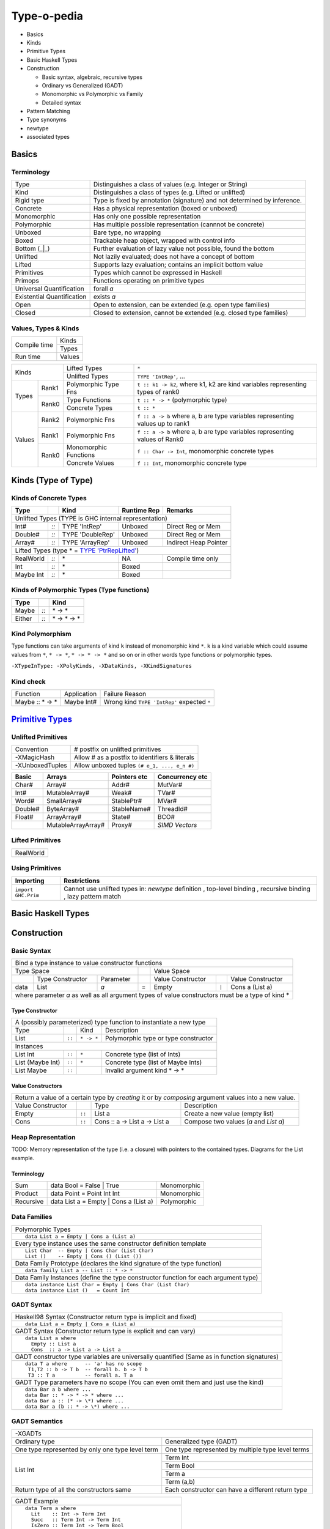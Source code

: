 .. raw:: html

  <style> .red {color:red} </style>
  <style> .blk {color:black} </style>
  <style> .center { text-align: center;} </style>
  <style> .strike { text-decoration: line-through;} </style>

.. role:: strike
.. role:: center

.. role:: red
.. role:: blk

Type-o-pedia
============

* Basics
* Kinds
* Primitive Types
* Basic Haskell Types
* Construction

  * Basic syntax, algebraic, recursive types
  * Ordinary vs Generalized (GADT)
  * Monomorphic vs Polymorphic vs Family
  * Detailed syntax
* Pattern Matching
* Type synonyms
* newtype
* associated types

Basics
------

Terminology
~~~~~~~~~~~

+----------------------------+-----------------------------------------------------------------+
| Type                       | Distinguishes a class of values (e.g. Integer or String)        |
+----------------------------+-----------------------------------------------------------------+
| Kind                       | Distinguishes a class of types (e.g. Lifted or unlifted)        |
+----------------------------+-----------------------------------------------------------------+
| Rigid type                 | Type is fixed by annotation (signature) and not determined by   |
|                            | inference.                                                      |
+----------------------------+-----------------------------------------------------------------+
| Concrete                   | Has a physical representation (boxed or unboxed)                |
+----------------------------+-----------------------------------------------------------------+
| Monomorphic                | Has only one possible representation                            |
+----------------------------+-----------------------------------------------------------------+
| Polymorphic                | Has multiple possible representation (cannnot be concrete)      |
+----------------------------+-----------------------------------------------------------------+
| Unboxed                    | Bare type, no wrapping                                          |
+----------------------------+-----------------------------------------------------------------+
| Boxed                      | Trackable heap object, wrapped with control info                |
+----------------------------+-----------------------------------------------------------------+
| Bottom (_|_)               | Further evaluation of lazy value not possible, found the bottom |
+----------------------------+-----------------------------------------------------------------+
| Unlifted                   | Not lazily evaluated; does not have a concept of bottom         |
+----------------------------+-----------------------------------------------------------------+
| Lifted                     | Supports lazy evaluation; contains an implicit bottom value     |
+----------------------------+-----------------------------------------------------------------+
| Primitives                 | Types which cannot be expressed in Haskell                      |
+----------------------------+-----------------------------------------------------------------+
| Primops                    | Functions operating on primitive types                          |
+----------------------------+-----------------------------------------------------------------+
| Universal Quantification   | forall `a`                                                      |
+----------------------------+-----------------------------------------------------------------+
| Existential Quantification | exists `a`                                                      |
+----------------------------+-----------------------------------------------------------------+
| Open                       | Open to extension, can be extended (e.g. open type families)    |
+----------------------------+-----------------------------------------------------------------+
| Closed                     | Closed to extension, cannot be extended                         |
|                            | (e.g. closed type families)                                     |
+----------------------------+-----------------------------------------------------------------+

Values, Types & Kinds
~~~~~~~~~~~~~~~~~~~~~

+--------------+--------+
| Compile time | Kinds  |
|              +--------+
|              | Types  |
+--------------+--------+
| Run time     | Values |
+--------------+--------+

+-------------+--------+----------------------+--------------------------------------------------------------------------------+
| Kinds                | Lifted Types         | ``*``                                                                          |
|                      +----------------------+--------------------------------------------------------------------------------+
|                      | Unlifted Types       | ``TYPE 'IntRep'``, ...                                                         |
+-------------+--------+----------------------+--------------------------------------------------------------------------------+
| Types       | Rank1  | Polymorphic Type Fns | ``t :: k1 -> k2``, where k1, k2 are kind variables representing types of rank0 |
|             +--------+----------------------+--------------------------------------------------------------------------------+
|             | Rank0  | Type Functions       | ``t :: * -> *`` (polymorphic type)                                             |
|             |        +----------------------+--------------------------------------------------------------------------------+
|             |        | Concrete Types       | ``t :: *``                                                                     |
+-------------+--------+----------------------+--------------------------------------------------------------------------------+
| Values      | Rank2  | Polymorphic Fns      | ``f :: a -> b`` where a, b are type variables representing values up to rank1  |
|             +--------+----------------------+--------------------------------------------------------------------------------+
|             | Rank1  | Polymorphic Fns      | ``f :: a -> b`` where a, b are type variables representing values of Rank0     |
|             +--------+----------------------+--------------------------------------------------------------------------------+
|             | Rank0  | Monomorphic Functions| ``f :: Char -> Int``, monomorphic concrete types                               |
|             |        +----------------------+--------------------------------------------------------------------------------+
|             |        | Concrete Values      | ``f :: Int``, monomorphic concrete type                                        |
+-------------+--------+----------------------+--------------------------------------------------------------------------------+

Kinds (Type of Type)
--------------------

.. _TYPE 'PtrRepLifted': https://downloads.haskell.org/~ghc/latest/docs/html/users_guide/glasgow_exts.html#runtime-representation-polymorphism

Kinds of Concrete Types
~~~~~~~~~~~~~~~~~~~~~~~

+-----------+------+-------------------+-------------+-----------------------+
| Type      |      | Kind              | Runtime Rep | Remarks               |
+===========+======+===================+=============+=======================+
| .. class:: center                                                          |
|                                                                            |
| Unlifted Types                                                             |
| (TYPE is GHC internal representation)                                      |
+-----------+------+-------------------+-------------+-----------------------+
| Int#      | `::` | TYPE 'IntRep'     | Unboxed     | Direct Reg or Mem     |
+-----------+------+-------------------+-------------+-----------------------+
| Double#   | `::` | TYPE 'DoubleRep'  | Unboxed     | Direct Reg or Mem     |
+-----------+------+-------------------+-------------+-----------------------+
| Array#    | `::` | TYPE 'ArrayRep'   | Unboxed     | Indirect Heap Pointer |
+-----------+------+-------------------+-------------+-----------------------+
| .. class:: center                                                          |
|                                                                            |
| Lifted Types (type * = `TYPE 'PtrRepLifted'`_)                             |
+-----------+------+-------------------+-------------+-----------------------+
| RealWorld | `::` | \*                | NA          | Compile time only     |
+-----------+------+-------------------+-------------+-----------------------+
| Int       | `::` | \*                | Boxed       |                       |
+-----------+------+-------------------+-------------+-----------------------+
| Maybe Int | `::` | \*                | Boxed       |                       |
+-----------+------+-------------------+-------------+-----------------------+

Kinds of Polymorphic Types (Type functions)
~~~~~~~~~~~~~~~~~~~~~~~~~~~~~~~~~~~~~~~~~~~

+-----------+------+-------------------+
| Type      |      | Kind              |
+===========+======+===================+
| Maybe     | `::` | \* -> *           |
+-----------+------+-------------------+
| Either    | `::` | \* -> * -> *      |
+-----------+------+-------------------+

Kind Polymorphism
~~~~~~~~~~~~~~~~~

Type functions can take arguments of kind ``k`` instead of monomorphic kind
``*``. ``k`` is a kind variable which could assume values from ``*``, ``* ->
*``, ``* -> * -> *`` and so on or in other words type functions or polymorphic
types.

``-XTypeInType: -XPolyKinds, -XDataKinds, -XKindSignatures``

Kind check
~~~~~~~~~~

+-----------------+-------------+--------------------------------------+
| Function        | Application | Failure Reason                       |
+-----------------+-------------+--------------------------------------+
| Maybe :: * -> * | Maybe Int#  | Wrong kind ``TYPE 'IntRep'``         |
|                 |             | expected ``*``                       |
+-----------------+-------------+--------------------------------------+

.. _Primitive Types: https://downloads.haskell.org/~ghc/latest/docs/html/libraries/ghc-prim-0.5.0.0/GHC-Prim.html>

`Primitive Types`_
------------------

Unlifted Primitives
~~~~~~~~~~~~~~~~~~~

+-----------------+------------------------------------------------+
| Convention      | # postfix on unlifted primitives               |
+-----------------+------------------------------------------------+
| -XMagicHash     | Allow # as a postfix to identifiers & literals |
+-----------------+------------------------------------------------+
| -XUnboxedTuples | Allow unboxed tuples ``(# e_1, ..., e_n #)``   |
+-----------------+------------------------------------------------+

+---------+---------------------+--------------+-----------------+
| Basic   | Arrays              | Pointers etc | Concurrency etc |
+=========+=====================+==============+=================+
| Char#   | Array#              | Addr#        | MutVar#         |
+---------+---------------------+--------------+-----------------+
| Int#    | MutableArray#       | Weak#        | TVar#           |
+---------+---------------------+--------------+-----------------+
| Word#   | SmallArray#         | StablePtr#   | MVar#           |
+---------+---------------------+--------------+-----------------+
| Double# | ByteArray#          | StableName#  | ThreadId#       |
+---------+---------------------+--------------+-----------------+
| Float#  | ArrayArray#         | State#       | BCO#            |
+---------+---------------------+--------------+-----------------+
|         | MutableArrayArray#  | Proxy#       | `SIMD Vectors`  |
+---------+---------------------+--------------+-----------------+

Lifted Primitives
~~~~~~~~~~~~~~~~~

+------------+
| RealWorld  |
+------------+

Using Primitives
~~~~~~~~~~~~~~~~

+---------------------+--------------------------------+
| Importing           | Restrictions                   |
+=====================+================================+
| ``import GHC.Prim`` | Cannot use unlifted types in:  |
|                     | `newtype` definition           |
|                     | , top-level binding            |
|                     | , recursive binding            |
|                     | , lazy pattern match           |
+---------------------+--------------------------------+

Basic Haskell Types
-------------------

Construction
------------

Basic Syntax
~~~~~~~~~~~~

+--------------------------------------------------------------------------------------------------------------------------+
| Bind a type instance to value constructor functions                                                                      |
+------------------------------------------------+-----+-------------------------------------------------------------------+
| .. class:: center                              |     | .. class:: center                                                 |
|                                                |     |                                                                   |
| Type Space                                     |     | Value Space                                                       |
+---------+---------------------+----------------+-----+---------------------+-------+-------------------------------------+
|         | Type Constructor    |      Parameter |     | Value Constructor   |       | Value Constructor                   |
+---------+---------------------+----------------+-----+---------------------+-------+-------------------------------------+
| data    | :red:`L`:blk:`ist`  | `a`            |  =  | :red:`E`:blk:`mpty` | ``|`` | :red:`C`:blk:`ons`  a   (List a)    |
+---------+---------------------+----------------+-----+---------------------+-------+-------------------------------------+
| where parameter `a` as well as all argument types of value constructors must be a type of kind \*                        |
+--------------------------------------------------------------------------------------------------------------------------+

Type Constructor
................

+-------------------------------------------------------------------------------------------+
| A (possibly parameterized) type function to instantiate a new type                        |
+----------------------+--------+------------+----------------------------------------------+
| Type                 |        | Kind       | Description                                  |
+----------------------+--------+------------+----------------------------------------------+
| List                 | ``::`` | ``* -> *`` | Polymorphic type or type constructor         |
+----------------------+--------+------------+----------------------------------------------+
| .. class:: center                                                                         |
|                                                                                           |
| Instances                                                                                 |
+----------------------+--------+------------+----------------------------------------------+
| List Int             | ``::`` | ``*``      | Concrete type (list of Ints)                 |
+----------------------+--------+------------+----------------------------------------------+
| List (Maybe Int)     | ``::`` | ``*``      | Concrete type (list of Maybe Ints)           |
+----------------------+--------+------------+----------------------------------------------+
| :strike:`List Maybe` | ``::`` |            | Invalid argument kind * -> *                 |
+----------------------+--------+------------+----------------------------------------------+

Value Constructors
..................

+--------------------------------------------------------------------------------------------------------+
| Return a value of a certain type by `creating` it or by `composing` argument values into a new value.  |
+-------------------+--------+-------------------------------+-------------------------------------------+
| Value Constructor |        | Type                          | Description                               |
+-------------------+--------+-------------------------------+-------------------------------------------+
| Empty             | ``::`` | List a                        | Create a new value (empty list)           |
+-------------------+--------+-------------------------------+-------------------------------------------+
| Cons              | ``::`` | Cons :: a -> List a -> List a | Compose two values (`a` and `List a`)     |
+-------------------+--------+-------------------------------+-------------------------------------------+

Heap Representation
~~~~~~~~~~~~~~~~~~~
TODO: Memory representation of the type (i.e. a closure)
with pointers to the contained types. Diagrams for the List example.

Terminology
...........

+-----------+---------------------------------------+-------------+
| Sum       | data Bool = False | True              | Monomorphic |
+-----------+---------------------------------------+-------------+
| Product   | data Point = Point Int Int            | Monomorphic |
+-----------+---------------------------------------+-------------+
| Recursive | data List a = Empty | Cons a (List a) | Polymorphic |
+-----------+---------------------------------------+-------------+

Data Families
~~~~~~~~~~~~~

+----------------------------------------------------------------------+
| Polymorphic Types                                                    |
+----------------------------------------------------------------------+
| ::                                                                   |
|                                                                      |
|  data List a = Empty | Cons a (List a)                               |
+----------------------------------------------------------------------+
| Every type instance uses the same constructor definition template    |
+----------------------------------------------------------------------+
| ::                                                                   |
|                                                                      |
|  List Char  -- Empty | Cons Char (List Char)                         |
|  List ()    -- Empty | Cons () (List ())                             |
+----------------------------------------------------------------------+
| Data Family Prototype                                                |
| (declares the kind signature of the type function)                   |
+----------------------------------------------------------------------+
| ::                                                                   |
|                                                                      |
|  data family List a -- List :: * -> *                                |
+----------------------------------------------------------------------+
| Data Family Instances                                                |
| (define the type constructor function for each argument type)        |
+----------------------------------------------------------------------+
| ::                                                                   |
|                                                                      |
|  data instance List Char = Empty | Cons Char (List Char)             |
|  data instance List ()   = Count Int                                 |
+----------------------------------------------------------------------+

GADT Syntax
~~~~~~~~~~~

+------------------------------------------------------------------+
| Haskell98 Syntax (Constructor return type is implicit and fixed) |
+------------------------------------------------------------------+
| ::                                                               |
|                                                                  |
|  data List a = Empty | Cons a (List a)                           |
+------------------------------------------------------------------+
| GADT Syntax (Constructor return type is explicit and can vary)   |
+------------------------------------------------------------------+
| ::                                                               |
|                                                                  |
|  data List a where                                               |
|    Empty :: List a                                               |
|    Cons  :: a -> List a -> List a                                |
+------------------------------------------------------------------+
| GADT constructor type variables are universally quantified       |
| (Same as in function signatures)                                 |
+------------------------------------------------------------------+
| ::                                                               |
|                                                                  |
|  data T a where      -- 'a' has no scope                         |
|   T1,T2 :: b -> T b  -- forall b. b -> T b                       |
|   T3 :: T a          -- forall a. T a                            |
+------------------------------------------------------------------+
| GADT Type parameters have no scope                               |
| (You can even omit them and just use the kind)                   |
+------------------------------------------------------------------+
| ::                                                               |
|                                                                  |
|  data Bar a b where ...                                          |
|  data Bar :: * -> * -> * where ...                               |
|  data Bar a :: (* -> \*) where ...                               |
|  data Bar a (b :: * -> \*) where ...                             |
+------------------------------------------------------------------+

GADT Semantics
~~~~~~~~~~~~~~

+-------------------------------------------------+----------------------------------------------------+
| -XGADTs                                                                                              |
+-------------------------------------------------+----------------------------------------------------+
| Ordinary type                                   | Generalized type (GADT)                            |
+-------------------------------------------------+----------------------------------------------------+
| One type represented by only one type level term| One type represented by multiple type level terms  |
+-------------------------------------------------+----------------------------------------------------+
| List Int                                        | Term Int                                           |
|                                                 +----------------------------------------------------+
|                                                 | Term Bool                                          |
|                                                 +----------------------------------------------------+
|                                                 | Term a                                             |
|                                                 +----------------------------------------------------+
|                                                 | Term (a,b)                                         |
+-------------------------------------------------+----------------------------------------------------+
| Return type of all the constructors same        | Each constructor can have a different return type  |
+-------------------------------------------------+----------------------------------------------------+

+-------------------------------------------------------+
| GADT Example                                          |
+-------------------------------------------------------+
| ::                                                    |
|                                                       |
|   data Term a where                                   |
|     Lit    :: Int -> Term Int                         |
|     Succ   :: Term Int -> Term Int                    |
|     IsZero :: Term Int -> Term Bool                   |
|     If     :: Term Bool -> Term a -> Term a -> Term a |
|     Pair   :: Term a -> Term b -> Term (a,b)          |
+-------------------------------------------------------+
| `deriving` clause cannot be used                      |
+-------------------------------------------------------+

+---------------------------------------------------------------+
| Pattern matching causes type refinement `based on signature`. |
| e.g. in `(Lit i)` `a` is refined to Int                       |
+---------------------------------------------------------------+
| ::                                                            |
|                                                               |
|  eval :: Term a -> a                                          |
|  eval (Lit i)      = i                                        |
|  eval (Succ t)     = 1 + eval t                               |
|  eval (IsZero t)   = eval t == 0                              |
|  eval (If b e1 e2) = if eval b then eval e1 else eval e2      |
|  eval (Pair e1 e2) = (eval e1, eval e2)                       |
+---------------------------------------------------------------+
| The following types must be rigid                             |
| (i.e. annotated by programmer) in a pattern match:            |
|                                                               |
| * scrutinee                                                   |
| * entire case expression                                      |
| * free variable mentioned in any of the case alternatives     |
+---------------------------------------------------------------+

Detailed Data Construction Syntax
~~~~~~~~~~~~~~~~~~~~~~~~~~~~~~~~~

+------------------------------------------------------------+-------------------------------------------------------+
| Haskell98 Syntax                                           | GADT Syntax                                           |
+------------------------------------------------------------+-------------------------------------------------------+
| .. class :: center                                                                                                 |
|                                                                                                                    |
| Typeclass Derivation                                                                                               |
+------------------------------------------------------------+-------------------------------------------------------+
| ::                                                         | ::                                                    |
|                                                            |                                                       |
|  data Maybe a = Nothing | Just a                           |    data Maybe a where                                 |
|      deriving (Eq, Ord)                                    |        Nothing :: Maybe a                             |
|                                                            |        Just    :: a -> Maybe a                        |
|                                                            |        deriving (Eq, Ord)                             |
+------------------------------------------------------------+-------------------------------------------------------+
| .. class :: center                                                                                                 |
|                                                                                                                    |
| Typeclass Constraint                                                                                               |
+------------------------------------------------------------+-------------------------------------------------------+
| ::                                                         | ::                                                    |
|                                                            |                                                       |
|  data Set a = Eq a => MkSet [a]                            |   data Set a where                                    |
|                                                            |     MkSet :: Eq a => [a] -> Set a                     |
+------------------------------------------------------------+-------------------------------------------------------+
| * Construction `requires` ``Eq a``: makeSet :: :red:`Eq a =>` [a] -> Set a; makeSet xs = MkSet (nub xs)            |
| * Pattern match `provides` ``Eq a``: insert a (MkSet as) | a :red:`\`elem\`` as = MkSet as                         |
| * Note: Haskell98 `requires` instead of `providing` ``Eq a`` in pattern match.                                     |
+------------------------------------------------------------+-------------------------------------------------------+
| .. class :: center                                                                                                 |
|                                                                                                                    |
| Records                                                                                                            |
+------------------------------------------------------------+-------------------------------------------------------+
| ::                                                         | ::                                                    |
|                                                            |                                                       |
|  data Person =                                             |   data Person where                                   |
|    Show a => Adult {                                       |     Adult :: Show a => {                              |
|        name     :: String                                  |         name     :: String                            |
|      , funny    :: a                                       |       , funny    :: a                                 |
|    }                                                       |       } -> Person                                     |
+------------------------------------------------------------+-------------------------------------------------------+
| Selector functions to extract a field from a record data structure are automatically generated for each record     |
| field::                                                                                                            |
|                                                                                                                    |
|  name    :: Person -> String                                                                                       |
|  funny   :: Person -> a                                                                                            |
+------------------------------------------------------------+-------------------------------------------------------+
| .. class:: center                                                                                                  |
|                                                                                                                    |
| -XExistentialQuantification                                                                                        |
+------------------------------------------------------------+-------------------------------------------------------+
| Quantified type variables that appear in arguments but not in the result type for any constructor are existentials.|
| The type of any such variable cannot be checked against any type outside the bindings within this data type.       |
| So data Foo = forall a. Foo a (a -> a) is equivalent to Foo :: (exists a . (a, a -> a)) -> Foo.                    |
| It allows us to pack opaque data and operations on it together in a data type. An example using records:           |
+------------------------------------------------------------+-------------------------------------------------------+
| ::                                                         | ::                                                    |
|                                                            |                                                       |
|   data Counter a = forall self.                            |   data Counter a where                                |
|     Show self => NewCounter                                |     NewCounter :: Show self =>                        |
|     { _this    :: self                                     |     { _this    :: self                                |
|     , _inc     :: self -> self                             |     , _inc     :: self -> self                        |
|     , _display :: self -> IO ()                            |     , _display :: self -> IO ()                       |
|     , tag      :: a                                        |     , tag      :: a                                   |
|     }                                                      |     } -> Counter a                                    |
+------------------------------------------------------------+-------------------------------------------------------+
| * Fields using existentials are `private`. They will not get a selector function and cannot be updated             |
| * Pattern matches to extract existentials are allowed only in `case` or `function definition` and not in `let` or  |
|   `where` bindings                                                                                                 |
| * As expected constraint is available on pattern match: ``f NewCounter {_this, _inc} = show (_inc _this)``         |
+------------------------------------------------------------+-------------------------------------------------------+
| .. class:: center                                                                                                  |
|                                                                                                                    |
| Strictness Annotations                                                                                             |
+------------------------------------------------------------+-------------------------------------------------------+
|                                                            | ::                                                    |
|                                                            |                                                       |
|                                                            |   data Term a where                                   |
|                                                            |     Lit :: !Int -> Term Int                           |
+------------------------------------------------------------+-------------------------------------------------------+
| .. class:: center                                                                                                  |
|                                                                                                                    |
| Infix type constructor                                                                                             |
+------------------------------------------------------------+-------------------------------------------------------+
| ::                                                         |                                                       |
|                                                            |                                                       |
|  ``data a :*: b = Foo a b``                                |                                                       |
+------------------------------------------------------------+-------------------------------------------------------+
| .. class:: center                                                                                                  |
|                                                                                                                    |
| -XTypeOperators                                                                                                    |
+------------------------------------------------------------+-------------------------------------------------------+
| ::                                                         |                                                       |
|                                                            |                                                       |
|  data a + b = Plus a b                                     |                                                       |
+------------------------------------------------------------+-------------------------------------------------------+
| .. class:: center                                                                                                  |
|                                                                                                                    |
| -XEmptyDataDecls                                                                                                   |
+------------------------------------------------------------+-------------------------------------------------------+
| ::                                                                                                                 |
|                                                                                                                    |
|  data T a    -- T :: * -> *                                                                                        |
+------------------------------------------------------------+-------------------------------------------------------+


Dictionary Reification
~~~~~~~~~~~~~~~~~~~~~~

+------------------------------------------------------------+-------------------------------------------------------+
| data NumInst a = Num a => MkNumInst                        | | data NumInst a where                                |
|                                                            | |  MkNumInst :: Num a => NumInst a                    |
+------------------------------------------------------------+-------------------------------------------------------+
| ``MkNumInst`` reifies ``Num`` dictionary: plus :: NumInst a -> a -> a -> a; plus MkNumInst p q = p + q             |
+--------------------------------------------------------------------------------------------------------------------+

Deconstruction (Pattern Matching)
---------------------------------

* TBD define scrutinee

+-----------------------------------------------------------------------------+
| Pattern matching is the only way to break down constructed data             |
+-----------------------------------------------------------------------------+
| A concrete data structure is represented by one of multiple alternative     |
| constructors as we saw in data type definitons. Pattern matching is reverse |
| of the data type construction process i.e. an existing data structure's     |
| constructor is broken down into its components. We write a constructor      |
| pattern on the LHS of an equation and the composed data structure on the    |
| RHS. If the pattern matches with the data structure then the variables in   |
| the pattern are assigned the individual pieces of the data structure.       |
+-----------------------------------------------------------------------------+
| ::                                                                          |
|                                                                             |
|  let Cons x xs = list                                                       |
+-----------------------------------------------------------------------------+
| ::                                                                          |
|                                                                             |
|  where Cons x xs = list                                                     |
+-----------------------------------------------------------------------------+
| ::                                                                          |
|                                                                             |
|  case list of                                                               |
|    Cons x xs -> ...                                                         |
|    Empty     -> ...                                                         |
+-----------------------------------------------------------------------------+
| ::                                                                          |
|                                                                             |
|   f (Cons x xs) = ...                                                       |
|   f (Empty)     = ...                                                       |
|                                                                             |
|   f list -- apply the function to a list                                    |
+-----------------------------------------------------------------------------+

Lazy vs strict pattern match.

Type Synonyms
-------------

+------------------------------------------------------------+--------------------------------------------------+
| type a :+: b = Either a b                                  | Infix type constructor                           |
+------------------------------------------------------------+--------------------------------------------------+
| type Foo = Int + Bool                                      | -XTypeOperators                                  |
+------------------------------------------------------------+--------------------------------------------------+
| type Discard a = forall b. Show b => a -> b -> (a, String) | -XLiberalTypeSynonyms                            |
+------------------------------------------------------------+--------------------------------------------------+
| type Pr = (# Int, Int #)                                   | -XLiberalTypeSynonyms (unboxed tuple)            |
+------------------------------------------------------------+--------------------------------------------------+
| f :: Foo (forall b. b->b)                                  | -XLiberalTypeSynonyms (forall)                   |
+------------------------------------------------------------+--------------------------------------------------+
| foo :: Generic Id []                                       | -XLiberalTypeSynonyms (partial application)      |
+------------------------------------------------------------+--------------------------------------------------+

Type Synonym Families
~~~~~~~~~~~~~~~~~~~~~

+-----------------------------------------------------------------------------+
| Open families                                                               |
+-----------------------------------------------------------------------------+
| type family Elem c :: *     | Arity 1, Kind * -> *                          |
+-----------------------------------------------------------------------------+
type instance Elem [e] = e    |
+-----------------------------------------------------------------------------+

+-----------------------------------------------------------------------------+
| Instances: cannot have conflicting LHS and RHS in instance equations        |
+-----------------------------------------------------------------------------+
type instance F (a, Int) = [a] | Compatible overlap, allowed.
type instance F (Int, b) = [b] |
+-----------------------------------------------------------------------------+
type instance G (a, Int)  = [a] | Conflicting overlap, as [Char] /= [Int].
type instance G (Char, a) = [a] | Not allowed.
+-----------------------------------------------------------------------------+
type instance H x   x = Int   | Conflicting overlap when x is infinite nesting
type instance H [x] x = Bool  | of lists. Not allowed.
+-----------------------------------------------------------------------------+

* all applications of a type family must be fully saturated with respect to to that arity
+-----------------------------------------------------------------------------+
| type family F a b :: * -> * | Arity 2, Kind * -> * -> * -> *                |

F Char [Int]       -- OK!  Kind: * -> *
F Char [Int] Bool  -- OK!  Kind: *
F IO Bool          -- WRONG: kind mismatch in the first argument
F Bool             -- WRONG: unsaturated application

* Poly-kinded
type family F a :: k
* the kind parameter k is actually an implicit parameter of the type family

For a polykinded type family, the kinds are checked for apartness just like types. For example, the following is accepted:

type family J a :: k
type instance J Int = Bool
type instance J Int = Maybe
These instances are compatible because they differ in their implicit kind parameter; the first uses * while the second uses * -> \*.

* closed families

type family F a where
  F Int  = Double
  F Bool = Char
  F a    = String

* A closed type family’s equations are tried in order, from top to bottom

type family F a :: *
type instance F [Int]   = Int   -- OK!
type instance F String  = Char  -- OK!
type instance F (F a)   = a     -- WRONG: type parameter mentions a type family
type instance
  F (forall a. (a, b))  = b     -- WRONG: a forall type appears in a type parameter
type instance
  F Float = forall a.a          -- WRONG: right-hand side may not be a forall type
type family H a where          -- OK!
  H Int  = Int
  H Bool = Bool
  H a    = String
type instance H Char = Char    -- WRONG: cannot have instances of closed family
type family K a where          -- OK!

type family G a b :: * -> *
type instance G Int            = (,)     -- WRONG: must be two type parameters
type instance G Int Char Float = Double  -- WRONG: must be two type parameters

F a does not simplify. F Double simplifies to Char:
type family F a where
  F Int = Bool
  F a   = Char

Two equations are fully compatible and the first one can be ignored, G a
simplifies to a:
type family G a where
  G Int = Int
  G a   = a

-XUndeciableInstances: allow undecidable type synonym instances.

newtype
-------

* ''newtype'' takes exactly one value constructor with exactly one field no less no more. It can take multiple type parameters though. Its basic purpose is to wrap multiple existing types into a new type. More about newtype vs data at :

  * http://stackoverflow.com/questions/21327740/strict-single-constructor-single-field-data-declaration-vs-newtype/21331284#21331284.
  * http://stackoverflow.com/questions/2649305/why-is-there-data-and-newtype-in-haskell
* With ''data'' keyword you cannot infer the complete type by looking at just one value constructor e.g.:

::

  Prelude Control.Exception> data MyData a b = A a | B b deriving Show
  Prelude Control.Exception> :t A
  A :: a -> MyData a b
  Prelude Control.Exception> :t A "X"
  A "X" :: MyData [Char] b
  Prelude Control.Exception> :t B "Y"
  B "Y" :: MyData a [Char]

However since ''newtype'' allows only single constructor and field the type can be inferred easily by looking at a single value:

::

  Prelude Control.Exception> newtype MyData a b = A (a, b) deriving Show
  Prelude Control.Exception> :t A (4, "A")
  A (4, "A") :: Num a => MyData a [Char]
  Prelude Control.Exception>

* You can’t use existential quantification for newtype declarations.

Associated Types
----------------

Data types

::

    class GMapKey k where
      data GMap k :: * -> *

      empty       :: GMap k v
      lookup      :: k -> GMap k v -> Maybe v
      insert      :: k -> v -> GMap k v -> GMap k v

    instance GMapKey Int where
      data GMap Int v        = GMapInt (Data.IntMap.IntMap v)

      empty                  = GMapInt Data.IntMap.empty
      lookup k   (GMapInt m) = Data.IntMap.lookup k m
      insert k v (GMapInt m) = GMapInt (Data.IntMap.insert k v m)

    instance GMapKey () where
      data GMap () v           = GMapUnit (Maybe v)

      empty                    = GMapUnit Nothing
      lookup () (GMapUnit v)   = v
      insert () v (GMapUnit _) = GMapUnit $ Just v

Type synonyms

